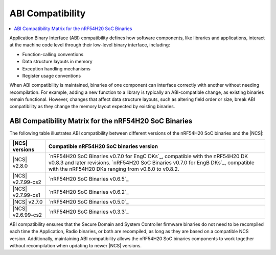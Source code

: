 .. _abi_compatibility:

ABI Compatibility
*****************

.. contents::
   :local:
   :depth: 2

Application Binary Interface (ABI) compatibility defines how software components, like libraries and applications, interact at the machine code level through their low-level binary interface, including:

* Function-calling conventions
* Data structure layouts in memory
* Exception handling mechanisms
* Register usage conventions

When ABI compatibility is maintained, binaries of one component can interface correctly with another without needing recompilation.
For example, adding a new function to a library is typically an ABI-compatible change, as existing binaries remain functional.
However, changes that affect data structure layouts, such as altering field order or size, break ABI compatibility as they change the memory layout expected by existing binaries.

ABI Compatibility Matrix for the nRF54H20 SoC Binaries
======================================================

The following table illustrates ABI compatibility between different versions of the nRF54H20 SoC binaries and the |NCS|:

.. list-table::
   :header-rows: 1

   * - |NCS| versions
     - Compatible nRF54H20 SoC binaries version
   * - |NCS| v2.8.0
     - `nRF54H20 SoC Binaries v0.7.0 for EngC DKs`_, compatible with the nRF54H20 DK v0.8.3 and later revisions.
       `nRF54H20 SoC Binaries v0.7.0 for EngB DKs`_, compatible with the nRF54H20 DKs ranging from v0.8.0 to v0.8.2.
   * - |NCS| v2.7.99-cs2
     - `nRF54H20 SoC Binaries v0.6.5`_
   * - |NCS| v2.7.99-cs1
     - `nRF54H20 SoC Binaries v0.6.2`_
   * - |NCS| v2.7.0
     - `nRF54H20 SoC Binaries v0.5.0`_
   * - |NCS| v2.6.99-cs2
     - `nRF54H20 SoC Binaries v0.3.3`_

ABI compatibility ensures that the Secure Domain and System Controller firmware binaries do not need to be recompiled each time the Application, Radio binaries, or both are recompiled, as long as they are based on a compatible NCS version.
Additionally, maintaining ABI compatibility allows the nRF54H20 SoC binaries components to work together without recompilation when updating to newer |NCS| versions.
